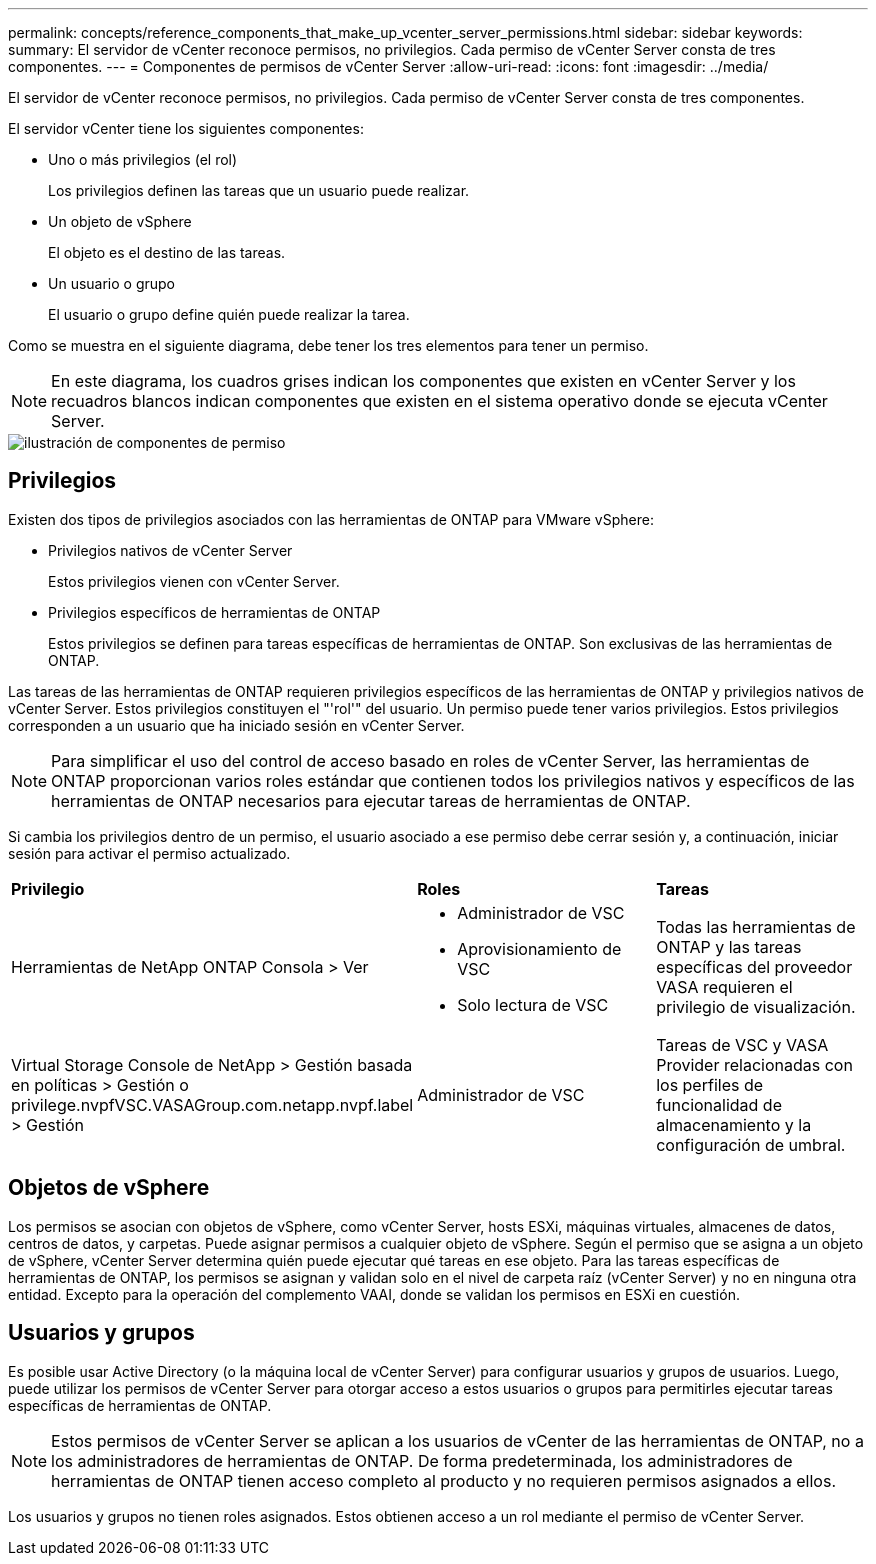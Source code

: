---
permalink: concepts/reference_components_that_make_up_vcenter_server_permissions.html 
sidebar: sidebar 
keywords:  
summary: El servidor de vCenter reconoce permisos, no privilegios. Cada permiso de vCenter Server consta de tres componentes. 
---
= Componentes de permisos de vCenter Server
:allow-uri-read: 
:icons: font
:imagesdir: ../media/


[role="lead"]
El servidor de vCenter reconoce permisos, no privilegios. Cada permiso de vCenter Server consta de tres componentes.

El servidor vCenter tiene los siguientes componentes:

* Uno o más privilegios (el rol)
+
Los privilegios definen las tareas que un usuario puede realizar.

* Un objeto de vSphere
+
El objeto es el destino de las tareas.

* Un usuario o grupo
+
El usuario o grupo define quién puede realizar la tarea.



Como se muestra en el siguiente diagrama, debe tener los tres elementos para tener un permiso.


NOTE: En este diagrama, los cuadros grises indican los componentes que existen en vCenter Server y los recuadros blancos indican componentes que existen en el sistema operativo donde se ejecuta vCenter Server.

image::../media/permission_updated_graphic.gif[ilustración de componentes de permiso]



== Privilegios

Existen dos tipos de privilegios asociados con las herramientas de ONTAP para VMware vSphere:

* Privilegios nativos de vCenter Server
+
Estos privilegios vienen con vCenter Server.

* Privilegios específicos de herramientas de ONTAP
+
Estos privilegios se definen para tareas específicas de herramientas de ONTAP. Son exclusivas de las herramientas de ONTAP.



Las tareas de las herramientas de ONTAP requieren privilegios específicos de las herramientas de ONTAP y privilegios nativos de vCenter Server. Estos privilegios constituyen el "'rol'" del usuario. Un permiso puede tener varios privilegios. Estos privilegios corresponden a un usuario que ha iniciado sesión en vCenter Server.


NOTE: Para simplificar el uso del control de acceso basado en roles de vCenter Server, las herramientas de ONTAP proporcionan varios roles estándar que contienen todos los privilegios nativos y específicos de las herramientas de ONTAP necesarios para ejecutar tareas de herramientas de ONTAP.

Si cambia los privilegios dentro de un permiso, el usuario asociado a ese permiso debe cerrar sesión y, a continuación, iniciar sesión para activar el permiso actualizado.

|===


| *Privilegio* | *Roles* | *Tareas* 


 a| 
Herramientas de NetApp ONTAP Consola > Ver
 a| 
* Administrador de VSC
* Aprovisionamiento de VSC
* Solo lectura de VSC

 a| 
Todas las herramientas de ONTAP y las tareas específicas del proveedor VASA requieren el privilegio de visualización.



 a| 
Virtual Storage Console de NetApp > Gestión basada en políticas > Gestión o privilege.nvpfVSC.VASAGroup.com.netapp.nvpf.label > Gestión
 a| 
Administrador de VSC
 a| 
Tareas de VSC y VASA Provider relacionadas con los perfiles de funcionalidad de almacenamiento y la configuración de umbral.

|===


== Objetos de vSphere

Los permisos se asocian con objetos de vSphere, como vCenter Server, hosts ESXi, máquinas virtuales, almacenes de datos, centros de datos, y carpetas. Puede asignar permisos a cualquier objeto de vSphere. Según el permiso que se asigna a un objeto de vSphere, vCenter Server determina quién puede ejecutar qué tareas en ese objeto. Para las tareas específicas de herramientas de ONTAP, los permisos se asignan y validan solo en el nivel de carpeta raíz (vCenter Server) y no en ninguna otra entidad. Excepto para la operación del complemento VAAI, donde se validan los permisos en ESXi en cuestión.



== Usuarios y grupos

Es posible usar Active Directory (o la máquina local de vCenter Server) para configurar usuarios y grupos de usuarios. Luego, puede utilizar los permisos de vCenter Server para otorgar acceso a estos usuarios o grupos para permitirles ejecutar tareas específicas de herramientas de ONTAP.


NOTE: Estos permisos de vCenter Server se aplican a los usuarios de vCenter de las herramientas de ONTAP, no a los administradores de herramientas de ONTAP. De forma predeterminada, los administradores de herramientas de ONTAP tienen acceso completo al producto y no requieren permisos asignados a ellos.

Los usuarios y grupos no tienen roles asignados. Estos obtienen acceso a un rol mediante el permiso de vCenter Server.
